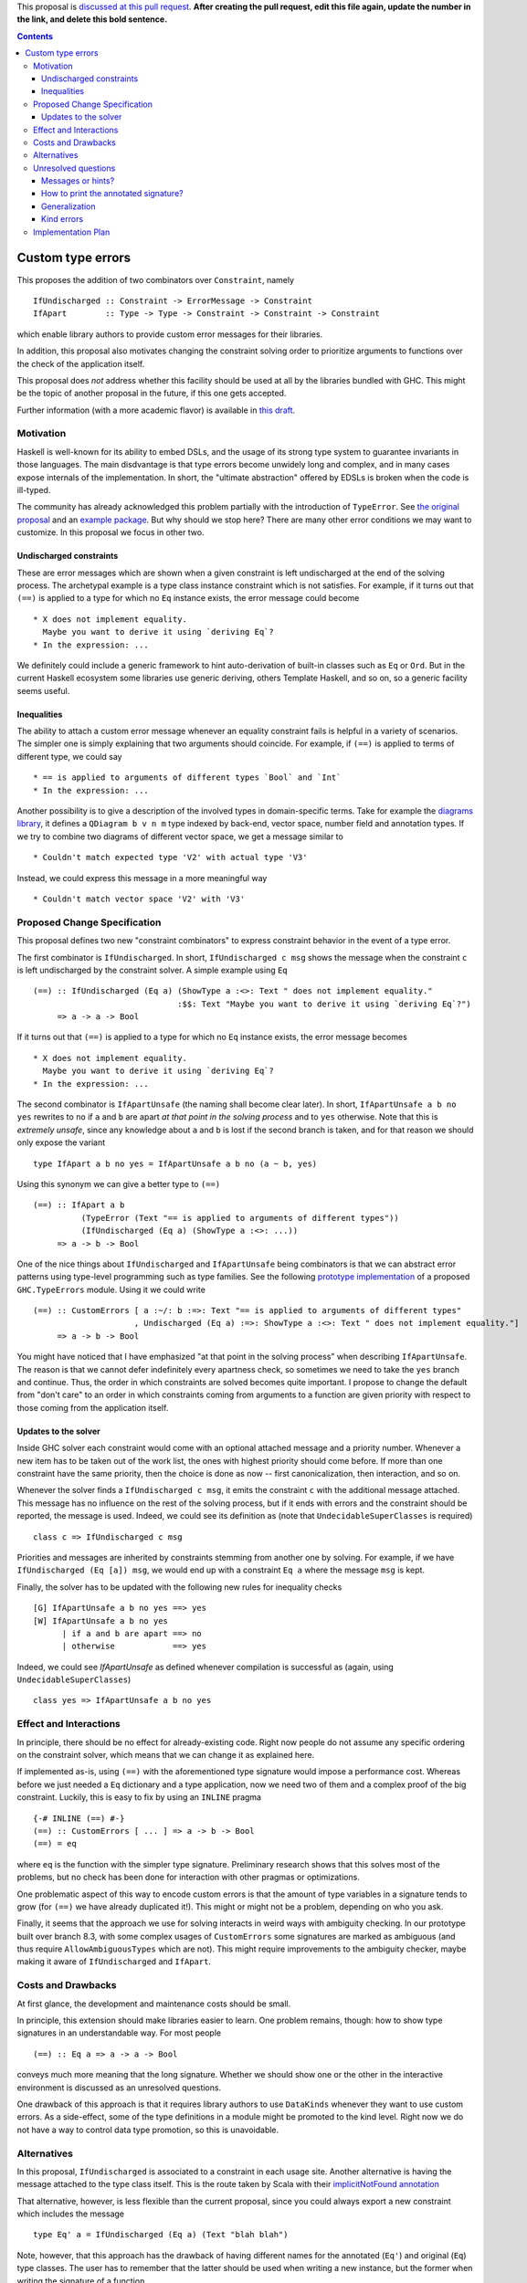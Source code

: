 .. proposal-number:: 

.. trac-ticket:: 

.. implemented:: 

.. highlight:: haskell

This proposal is `discussed at this pull request <https://github.com/ghc-proposals/ghc-proposals/pull/0>`_. **After creating the pull request, edit this file again, update the number in the link, and delete this bold sentence.**

.. contents::

Custom type errors
==================

This proposes the addition of two combinators over ``Constraint``, namely ::

    IfUndischarged :: Constraint -> ErrorMessage -> Constraint
    IfApart        :: Type -> Type -> Constraint -> Constraint -> Constraint

which enable library authors to provide custom error messages for their libraries.

In addition, this proposal also motivates changing the constraint solving order to prioritize arguments to functions over the check of the application itself.

This proposal does *not* address whether this facility should be used at all by the libraries bundled with GHC. This might be the topic of another proposal in the future, if this one gets accepted.

Further information (with a more academic flavor) is available in `this draft <http://www.staff.science.uu.nl/~f100183/type-errors-draft.pdf>`_.


Motivation
------------
Haskell is well-known for its ability to embed DSLs, and the usage of its strong type system to guarantee invariants in those languages. The main disdvantage is that type errors become unwidely long and complex, and in many cases expose internals of the implementation. In short, the "ultimate abstraction" offered by EDSLs is broken when the code is ill-typed.

The community has already acknowledged this problem partially with the introduction of ``TypeError``. See `the original proposal <https://ghc.haskell.org/trac/ghc/wiki/Proposal/CustomTypeErrors>`_ and an `example package <https://github.com/turingjump/bookkeeper#readme>`_. But why should we stop here? There are many other error conditions we may want to customize. In this proposal we focus in other two.

Undischarged constraints
~~~~~~~~~~~~~~~~~~~~~~~~
These are error messages which are shown when a given constraint is left undischarged at the end of the solving process. The archetypal example is a type class instance constraint which is not satisfies. For example, if it turns out that ``(==)`` is applied to a type for which no ``Eq`` instance exists, the error message could become ::

  * X does not implement equality.
    Maybe you want to derive it using `deriving Eq`?
  * In the expression: ...

We definitely could include a generic framework to hint auto-derivation of built-in classes such as ``Eq`` or ``Ord``. But in the current Haskell ecosystem some libraries use generic deriving, others Template Haskell, and so on, so a generic facility seems useful.

Inequalities
~~~~~~~~~~~~
The ability to attach a custom error message whenever an equality constraint fails is helpful in a variety of scenarios. The simpler one is simply explaining that two arguments should coincide. For example, if ``(==)`` is applied to terms of different type, we could say ::

  * == is applied to arguments of different types `Bool` and `Int`
  * In the expression: ...

Another possibility is to give a description of the involved types in domain-specific terms. Take for example the `diagrams library <https://hackage.haskell.org/package/diagrams-core-1.4/docs/Diagrams-Core.html#t:QDiagram>`_, it defines a ``QDiagram b v n m`` type indexed by back-end, vector space, number field and annotation types. If we try to combine two diagrams of different vector space, we get a message similar to ::

  * Couldn't match expected type 'V2' with actual type 'V3'

Instead, we could express this message in a more meaningful way ::

  * Couldn't match vector space 'V2' with 'V3'


Proposed Change Specification
-----------------------------
This proposal defines two new "constraint combinators" to express constraint behavior in the event of a type error.

The first combinator is ``IfUndischarged``. In short, ``IfUndischarged c msg`` shows the message when the constraint ``c`` is left undischarged by the constraint solver. A simple example using ``Eq`` ::

    (==) :: IfUndischarged (Eq a) (ShowType a :<>: Text " does not implement equality."
                                  :$$: Text "Maybe you want to derive it using `deriving Eq`?")
         => a -> a -> Bool

If it turns out that ``(==)`` is applied to a type for which no ``Eq`` instance exists, the error message becomes ::

  * X does not implement equality.
    Maybe you want to derive it using `deriving Eq`?
  * In the expression: ...

The second combinator is ``IfApartUnsafe`` (the naming shall become clear later). In short, ``IfApartUnsafe a b no yes`` rewrites to ``no`` if ``a`` and ``b`` are apart *at that point in the solving process* and to ``yes`` otherwise. Note that this is *extremely unsafe*, since any knowledge about ``a`` and ``b`` is lost if the second branch is taken, and for that reason we should only expose the variant ::

    type IfApart a b no yes = IfApartUnsafe a b no (a ~ b, yes)

Using this synonym we can give a better type to ``(==)`` ::

    (==) :: IfApart a b
              (TypeError (Text "== is applied to arguments of different types"))
              (IfUndischarged (Eq a) (ShowType a :<>: ...))
         => a -> b -> Bool

One of the nice things about ``IfUndischarged`` and ``IfApartUnsafe`` being combinators is that we can abstract error patterns using type-level programming such as type families. See the following `prototype implementation <https://git.science.uu.nl/f100183/ghc/blob/wip/when-not/libraries/base/GHC/TypeErrors.hs>`_ of a proposed ``GHC.TypeErrors`` module. Using it we could write ::

    (==) :: CustomErrors [ a :~/: b :=>: Text "== is applied to arguments of different types"
                         , Undischarged (Eq a) :=>: ShowType a :<>: Text " does not implement equality."]
         => a -> b -> Bool

You might have noticed that I have emphasized "at that point in the solving process" when describing ``IfApartUnsafe``. The reason is that we cannot defer indefinitely every apartness check, so sometimes we need to take the ``yes`` branch and continue. Thus, the order in which constraints are solved becomes quite important. I propose to change the default from "don't care" to an order in which constraints coming from arguments to a function are given priority with respect to those coming from the application itself.

Updates to the solver
~~~~~~~~~~~~~~~~~~~~~
Inside GHC solver each constraint would come with an optional attached message and a priority number. Whenever a new item has to be taken out of the work list, the ones with highest priority should come before. If more than one constraint have the same priority, then the choice is done as now -- first canonicalization, then interaction, and so on.

Whenever the solver finds a ``IfUndischarged c msg``, it emits the constraint ``c`` with the additional message attached. This message has no influence on the rest of the solving process, but if it ends with errors and the constraint should be reported, the message is used. Indeed, we could see its definition as (note that ``UndecidableSuperClasses`` is required) ::

    class c => IfUndischarged c msg

Priorities and messages are inherited by constraints stemming from another one by solving. For example, if we have ``IfUndischarged (Eq [a]) msg``, we would end up with a constraint ``Eq a`` where the message ``msg`` is kept.

Finally, the solver has to be updated with the following new rules for inequality checks ::

    [G] IfApartUnsafe a b no yes ==> yes
    [W] IfApartUnsafe a b no yes
          | if a and b are apart ==> no
          | otherwise            ==> yes

Indeed, we could see `IfApartUnsafe` as defined whenever compilation is successful as (again, using ``UndecidableSuperClasses``) ::

    class yes => IfApartUnsafe a b no yes


Effect and Interactions
-----------------------
In principle, there should be no effect for already-existing code. Right now people do not assume any specific ordering on the constraint solver, which means that we can change it as explained here.

If implemented as-is, using ``(==)`` with the aforementioned type signature would impose a performance cost. Whereas before we just needed a ``Eq`` dictionary and a type application, now we need two of them and a complex proof of the big constraint. Luckily, this is easy to fix by using an ``INLINE`` pragma ::

  {-# INLINE (==) #-}
  (==) :: CustomErrors [ ... ] => a -> b -> Bool
  (==) = eq

where ``eq`` is the function with the simpler type signature. Preliminary research shows that this solves most of the problems, but no check has been done for interaction with other pragmas or optimizations.

One problematic aspect of this way to encode custom errors is that the amount of type variables in a signature tends to grow (for ``(==)`` we have already duplicated it!). This might or might not be a problem, depending on who you ask.

Finally, it seems that the approach we use for solving interacts in weird ways with ambiguity checking. In our prototype built over branch 8.3, with some complex usages of ``CustomErrors`` some signatures are marked as ambiguous (and thus require ``AllowAmbiguousTypes`` which are not). This might require improvements to the ambiguity checker, maybe making it aware of ``IfUndischarged`` and ``IfApart``.


Costs and Drawbacks
-------------------
At first glance, the development and maintenance costs should be small.

In principle, this extension should make libraries easier to learn. One problem remains, though: how to show type signatures in an understandable way. For most people ::

    (==) :: Eq a => a -> a -> Bool

conveys much more meaning that the long signature. Whether we should show one or the other in the interactive environment is discussed as an unresolved questions.

One drawback of this approach is that it requires library authors to use ``DataKinds`` whenever they want to use custom errors. As a side-effect, some of the type definitions in a module might be promoted to the kind level. Right now we do not have a way to control data type promotion, so this is unavoidable.


Alternatives
------------
In this proposal, ``IfUndischarged`` is associated to a constraint in each usage site. Another alternative is having the message attached to the type class itself. This is the route taken by Scala with their `implicitNotFound annotation <http://www.scala-lang.org/api/2.12.0/scala/annotation/implicitNotFound.html>`_

That alternative, however, is less flexible than the current proposal, since you could always export a new constraint which includes the message ::

    type Eq' a = IfUndischarged (Eq a) (Text "blah blah")

Note, however, that this approach has the drawback of having different names for the annotated (``Eq'``) and original (``Eq``) type classes. The user has to remember that the latter should be used when writing a new instance, but the former when writing the signature of a function.


Unresolved questions
--------------------

Messages or hints?
~~~~~~~~~~~~~~~~~~
In the description above, I have replaced the default error messages by custom ones completely. Maybe a better choice, especially for ``IfUndischarghed``, it to add the information as a *hint* or *suggestion*, in addition to the default message.

How to print the annotated signature?
~~~~~~~~~~~~~~~~~~~~~~~~~~~~~~~~~~~~~
In the current prototype, as a side-effect of the way in which GHCi computes the type to print, the signature of a function is always simplified. In this case, that means that no trace of ``IfUndischarged`` or ``IfApart`` is shown. Is this the right behavior? (I think it is)

The same question should be asked about Haddock. Maybe the smallest, simplified signature should be the one in the main documentation, and the error information should get some specific markup. Of course, this means that now Haddock has to inspect the types of the documented values, something which is not done as of now.

Generalization
~~~~~~~~~~~~~~
What happens if we need to infer a type with a constraint which has an attached message? Do we at it using ``IfUndischarged``? This definitely seems like a wrong path, although it is also surprising that if I write ::

    eq = myAnnotatedEq

then ``eq`` gets a different type signature than ``myAnnotatedEq``.

Kind errors
~~~~~~~~~~~
Using ``TypeInType`` it is also possible to apply this technique to kind (which are really type) errors. I haven't found any use case for this, however.


Implementation Plan
-------------------
I (@serras) have produced a prototype based on some point of the 8.3 branch, which is available `here <https://git.science.uu.nl/f100183/ghc/commits/wip/when-not>`_. I volunteer for implementing the final design coming from this proposal.